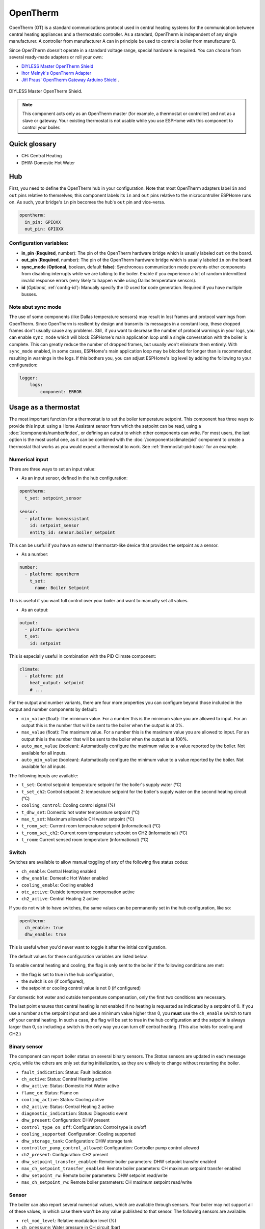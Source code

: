 OpenTherm
=========

.. seo::
    :description: Instructions for setting up OpenTherm bridge in ESPHome.
    :image: ../components/images/opentherm-shield.png
    :keywords: OpenTherm

OpenTherm (OT) is a standard communications protocol used in central heating systems for the communication between central heating appliances and a thermostatic controller.
As a standard, OpenTherm is independent of any single manufacturer. A controller from manufacturer A can in principle be used to control a boiler from manufacturer B.

Since OpenTherm doesn't operate in a standard voltage range, special hardware is required. You can choose from several ready-made adapters or roll your own:

- `DIYLESS Master OpenTherm Shield <https://diyless.com/product/master-opentherm-shield>`__
- `Ihor Melnyk's OpenTherm Adapter <http://ihormelnyk.com/opentherm_adapter>`__
- `Jiří Praus' OpenTherm Gateway Arduino Shield <https://www.tindie.com/products/jiripraus/opentherm-gateway-arduino-shield/>`__ .

.. figure:: images/opentherm-shield.png
    :align: center
    :width: 50.0%

    DIYLESS Master OpenTherm Shield.

.. note::

    This component acts only as an OpenTherm master (for example, a thermostat or controller) and not as a slave or gateway. Your existing thermostat is not usable while you use ESPHome with this component to control your boiler.

Quick glossary
--------------

- CH: Central Heating
- DHW: Domestic Hot Water

Hub
---

First, you need to define the OpenTherm hub in your configuration. Note that most OpenTherm adapters label ``in`` and ``out`` pins relative to themselves; this component labels its ``in`` and ``out`` pins relative to the microcontroller ESPHome runs on. As such, your bridge's ``in`` pin becomes the hub's ``out`` pin and vice-versa.

.. code-block:: yaml

    opentherm:
      in_pin: GPIOXX
      out_pin: GPIOXX

Configuration variables:
************************

- **in_pin** (**Required**, number): The pin of the OpenTherm hardware bridge which is usually labeled ``out`` on the board.
- **out_pin** (**Required**, number): The pin of the OpenTherm hardware bridge which is usually labeled ``in`` on the board.
- **sync_mode** (**Optional**, boolean, default **false**): Synchronous communication mode prevents other components from disabling interrupts while we are talking to the boiler. Enable if you experience a lot of random intermittent invalid response errors (very likely to happen while using Dallas temperature sensors).
- **id** (*Optional*, :ref:`config-id`): Manually specify the ID used for code generation.  Required if you have multiple busses.

Note abut sync mode
*******************

The use of some components (like Dallas temperature sensors) may result in lost frames and protocol warnings from OpenTherm. Since OpenTherm is resilient by design and transmits its messages in a constant loop, these dropped frames don't usually cause any problems. Still, if you want to decrease the number of protocol warnings in your logs, you can enable ``sync_mode`` which will block ESPHome's main application loop until a single conversation with the boiler is complete. This can greatly reduce the number of dropped frames, but usually won't eliminate them entirely. With ``sync_mode`` enabled, in some cases, ESPHome's main application loop may be blocked for longer than is recommended, resulting in warnings in the logs. If this bothers you, you can adjust ESPHome's log level by adding the following to your configuration:

.. code-block:: yaml

    logger:
        logs:
            component: ERROR

Usage as a thermostat
---------------------

The most important function for a thermostat is to set the boiler temperature setpoint. This component has three ways to provide this input: using a Home Assistant sensor from which the setpoint can be read, using a :doc:`/components/number/index`, or defining an output to which other components can write. For most users, the last option is the most useful one, as it can be combined with the :doc:`/components/climate/pid` component to create a thermostat that works as you would expect a thermostat to work. See :ref:`thermostat-pid-basic` for an example.

Numerical input
***************

There are three ways to set an input value:

- As an input sensor, defined in the hub configuration:

.. code-block:: yaml

    opentherm:
      t_set: setpoint_sensor

    sensor:
      - platform: homeassistant
        id: setpoint_sensor
        entity_id: sensor.boiler_setpoint

This can be useful if you have an external thermostat-like device that provides the setpoint as a sensor.

- As a number:

.. code-block:: yaml

    number:
      - platform: opentherm
        t_set:
          name: Boiler Setpoint

This is useful if you want full control over your boiler and want to manually set all values.

- As an output:

.. code-block:: yaml

    output:
      - platform: opentherm
      t_set:
        id: setpoint

This is especially useful in combination with the PID Climate component:

.. code-block:: yaml

    climate:
      - platform: pid
        heat_output: setpoint
        # ...

For the output and number variants, there are four more properties you can configure beyond those included in the output and number components by default:

- ``min_value`` (float): The minimum value. For a number this is the minimum value you are allowed to input. For an output this is the number that will be sent to the boiler when the output is at 0%.
- ``max_value`` (float): The maximum value. For a number this is the maximum value you are allowed to input. For an output this is the number that will be sent to the boiler when the output is at 100%.
- ``auto_max_value`` (boolean): Automatically configure the maximum value to a value reported by the boiler. Not available for all inputs.
- ``auto_min_value`` (boolean): Automatically configure the minimum value to a value reported by the boiler. Not available for all inputs.

The following inputs are available:

- ``t_set``: Control setpoint: temperature setpoint for the boiler's supply water (°C)
- ``t_set_ch2``: Control setpoint 2: temperature setpoint for the boiler's supply water on the second heating circuit (°C)
- ``cooling_control``: Cooling control signal (%)
- ``t_dhw_set``: Domestic hot water temperature setpoint (°C)
- ``max_t_set``: Maximum allowable CH water setpoint (°C)
- ``t_room_set``: Current room temperature setpoint (informational) (°C)
- ``t_room_set_ch2``: Current room temperature setpoint on CH2 (informational) (°C)
- ``t_room``: Current sensed room temperature (informational) (°C)

Switch
******


Switches are available to allow manual toggling of any of the following five status codes:

- ``ch_enable``: Central Heating enabled
- ``dhw_enable``: Domestic Hot Water enabled
- ``cooling_enable``: Cooling enabled
- ``otc_active``: Outside temperature compensation active
- ``ch2_active``: Central Heating 2 active

If you do not wish to have switches, the same values can be permanently set in the hub configuration, like so:

.. code-block:: yaml

    opentherm:
      ch_enable: true
      dhw_enable: true

This is useful when you'd never want to toggle it after the initial configuration.

The default values for these configuration variables are listed below.

To enable central heating and cooling, the flag is only sent to the boiler if the following conditions are met:

- the flag is set to true in the hub configuration,
- the switch is on (if configured),
- the setpoint or cooling control value is not 0 (if configured)

For domestic hot water and outside temperature compensation, only the first two conditions are necessary.

The last point ensures that central heating is not enabled if no heating is requested as indicated by a setpoint of 0. If you use a number as the setpoint input and use a minimum value higher than 0, you **must** use the ``ch_enable`` switch to turn off your central heating. In such a case, the flag will be set to true in the hub configuration and the setpoint is always larger than 0, so including a switch is the only way you can turn off central heating. (This also holds for cooling and CH2.)

Binary sensor
*************

The component can report boiler status on several binary sensors. The *Status* sensors are updated in each message cycle, while the others are only set during initialization, as they are unlikely to change without restarting the boiler.

- ``fault_indication``: Status: Fault indication
- ``ch_active``: Status: Central Heating active
- ``dhw_active``: Status: Domestic Hot Water active
- ``flame_on``: Status: Flame on
- ``cooling_active``: Status: Cooling active
- ``ch2_active``: Status: Central Heating 2 active
- ``diagnostic_indication``: Status: Diagnostic event
- ``dhw_present``: Configuration: DHW present
- ``control_type_on_off``: Configuration: Control type is on/off
- ``cooling_supported``: Configuration: Cooling supported
- ``dhw_storage_tank``: Configuration: DHW storage tank
- ``controller_pump_control_allowed``: Configuration: Controller pump control allowed
- ``ch2_present``: Configuration: CH2 present
- ``dhw_setpoint_transfer_enabled``: Remote boiler parameters: DHW setpoint transfer enabled
- ``max_ch_setpoint_transfer_enabled``: Remote boiler parameters: CH maximum setpoint transfer enabled
- ``dhw_setpoint_rw``: Remote boiler parameters: DHW setpoint read/write
- ``max_ch_setpoint_rw``: Remote boiler parameters: CH maximum setpoint read/write

Sensor
******

The boiler can also report several numerical values, which are available through sensors. Your boiler may not support all of these values, in which case there won't be any value published to that sensor. The following sensors are available:

- ``rel_mod_level``: Relative modulation level (%)
- ``ch_pressure``: Water pressure in CH circuit (bar)
- ``dhw_flow_rate``: Water flow rate in DHW circuit (l/min)
- ``t_boiler``: Boiler water temperature (°C)
- ``t_dhw``: DHW temperature (°C)
- ``t_outside``: Outside temperature (°C)
- ``t_ret``: Return water temperature (°C)
- ``t_storage``: Solar storage temperature (°C)
- ``t_collector``: Solar collector temperature (°C)
- ``t_flow_ch2``: Flow water temperature CH2 circuit (°C)
- ``t_dhw2``: Domestic hot water temperature 2 (°C)
- ``t_exhaust``: Boiler exhaust temperature (°C)
- ``fan_speed``: Boiler fan speed (RPM)
- ``flame_current``: Boiler flame current (µA)
- ``burner_starts``: Number of starts burner
- ``ch_pump_starts``: Number of starts CH pump
- ``dhw_pump_valve_starts``: Number of starts DHW pump/valve
- ``dhw_burner_starts``: Number of starts burner during DHW mode
- ``burner_operation_hours``: Number of hours that burner is in operation
- ``ch_pump_operation_hours``: Number of hours that CH pump has been running
- ``dhw_pump_valve_operation_hours``: Number of hours that DHW pump has been running or DHW valve has been opened
- ``dhw_burner_operation_hours``: Number of hours that burner is in operation during DHW mode
- ``t_dhw_set_ub``: Upper bound for adjustment of DHW setpoint (°C)
- ``t_dhw_set_lb``: Lower bound for adjustment of DHW setpoint (°C)
- ``max_t_set_ub``: Upper bound for adjustment of max CH setpoint (°C)
- ``max_t_set_lb``: Lower bound for adjustment of max CH setpoint (°C)
- ``t_dhw_set``: Domestic hot water temperature setpoint (°C)
- ``max_t_set``: Maximum allowable CH water setpoint (°C)


Examples
--------

Minimal example with numeric input
**********************************

.. code-block:: yaml

    # An extremely minimal configuration which only enables you to set the boiler's
    # water temperature setpoint as a number.

    opentherm:
      in_pin: GPIOXX
      out_pin: GPIOXX

    number:
      - platform: opentherm
        t_set:
          name: "Boiler Control setpoint"

.. _thermostat-pid-basic:

Basic PID thermostat
********************

.. code-block:: yaml

    # A basic thremostat for a boiler with a single central heating circuit and
    # domestic hot water. It reports the flame, CH and DHW status, similar to what
    # you would expect to see on a thermostat and also reports the internal boiler
    # temperatures and the current modulation level. The temperature is regulated
    # through a PID Climate controller and the current room temperature is retrieved
    # from a sensor in Home Asisstant.

    # This configuration should meet most needs and is the recommended starting
    # point if you just want a thermostat with an external temperature sensor.

    opentherm:
      in_pin: GPIOXX
      out_pin: GPIOXX
      ch_enable: true
      dhw_enable: true

    output:
      - platform: opentherm
        t_set:
          id: t_set
          min_value: 20
          max_value: 65
          zero_means_zero: true

    sensor:
      - platform: opentherm
        rel_mod_level:
          name: "Boiler Relative modulation level"
        t_boiler:
          name: "Boiler water temperature"
        t_ret:
          name: "Boiler Return water temperature"

      - platform: homeassistant
        id: ch_room_temperature
        entity_id: sensor.temperature
        filters:
          # Push room temperature every second to update PID parameters
          - heartbeat: 1s

    binary_sensor:
      - platform: opentherm
        ch_active:
          name: "Boiler Central Heating active"
        dhw_active:
          name: "Boiler Domestic Hot Water active"
        flame_on:
          name: "Boiler Flame on"
        fault_indication:
          name: "Boiler Fault indication"
          entity_category: diagnostic
        diagnostic_indication:
          name: "Boiler Diagnostic event"
          entity_category: diagnostic

    switch:
      - platform: opentherm
        ch_enable:
          name: "Boiler Central Heating enabled"
          mode: restore_default_on

    climate:
      - platform: pid
        name: "Central heating"
        heat_output: t_set
        default_target_temperature: 20
        sensor: ch_room_temperature
        control_parameters:
          kp: 0.4
          ki: 0.004

References
----------

This component was forked from Arthur Rump's ``esphome-opentherm`` component, which now seems to be abandoned. I replaced the underlying OpenTherm library with
code form Jiří Praus. I also did a lot of refactoring to bring the code closer to ESPHome coding standard.

- `Original Arthur Rump's repository <https://github.com/arthurrump/esphome-opentherm>`__
- `arduino-opentherm project by Jiří Praus <https://github.com/jpraus/arduino-opentherm>`__

There is also my blog post with more background details and reasoning for automating an OpenTherm boiler with ESPHome:

- `OpenTherm thermostat with ESPHome and Home Assistant <https://olegtarasov.me/opentherm-thermostat-esphome/>`__
